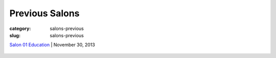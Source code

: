 Previous Salons
==================================================

:category: salons-previous
:slug: salons-previous

`Salon 01 Education`_ | November 30, 2013 

	.. _Salon 01 Education: salon-01.html